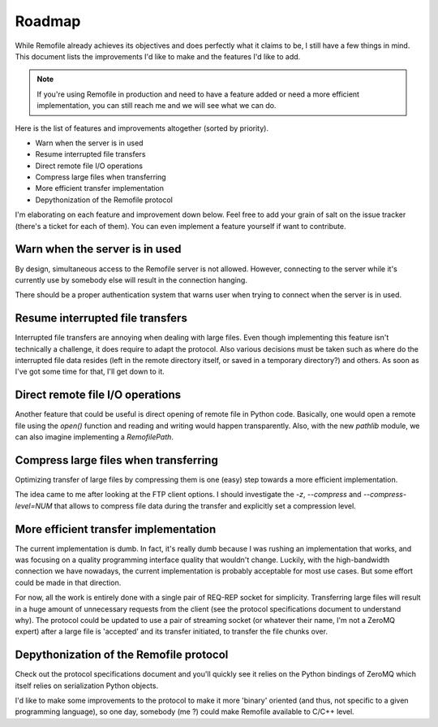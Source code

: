 Roadmap
=======
While Remofile already achieves its objectives and does perfectly what
it claims to be, I still have a few things in mind. This document lists
the improvements I'd like to make and the features I'd like to add.

.. note::

  If you're using Remofile in production and need to have a feature
  added or need a more efficient implementation, you can still reach me
  and we will see what we can do.

Here is the list of features and improvements altogether (sorted by
priority).

- Warn when the server is in used
- Resume interrupted file transfers
- Direct remote file I/O operations
- Compress large files when transferring
- More efficient transfer implementation
- Depythonization of the Remofile protocol

I'm elaborating on each feature and improvement down below. Feel free
to add your grain of salt on the issue tracker (there's a ticket for
each of them). You can even implement a feature yourself if want to
contribute.

Warn when the server is in used
---------------------------------------
By design, simultaneous access to the Remofile server is not allowed.
However, connecting to the server while it's currently use by somebody
else will result in the connection hanging.

There should be a proper authentication system that warns user when
trying to connect when the server is in used.

Resume interrupted file transfers
---------------------------------
Interrupted file transfers are annoying when dealing with large files.
Even though implementing this feature isn't technically a challenge, it
does require to adapt the protocol. Also various decisions must be taken
such as where do the interrupted file data resides (left in the remote
directory itself, or saved in a temporary directory?) and others. As
soon as I've got some time for that, I'll get down to it.

Direct remote file I/O operations
---------------------------------
Another feature that could be useful is direct opening of remote file
in Python code. Basically, one would open a remote file using the
`open()` function and reading and writing would happen transparently.
Also, with the new `pathlib` module, we can also imagine implementing a
`RemofilePath`.

Compress large files when transferring
--------------------------------------
Optimizing transfer of large files by compressing them is one (easy)
step towards a more efficient implementation.

The idea came to me after looking at the FTP client options. I should
investigate the `-z`, `--compress` and `--compress-level=NUM` that
allows to compress file data during the transfer and explicitly set a
compression level.

More efficient transfer implementation
--------------------------------------
The current implementation is dumb. In fact, it's really dumb because I
was rushing an implementation that works, and was focusing on a quality
programming interface quality that wouldn't change. Luckily, with the
high-bandwidth connection we have nowadays, the current implementation
is probably acceptable for most use cases. But some effort could be made
in that direction.

For now, all the work is entirely done with a single pair of REQ-REP
socket for simplicity. Transferring large files will result in a huge
amount of unnecessary requests from the client (see the protocol
specifications document to understand why). The protocol could be
updated to use a pair of streaming socket (or whatever their name, I'm
not a ZeroMQ expert) after a large file is 'accepted' and its transfer
initiated, to transfer the file chunks over.

Depythonization of the Remofile protocol
----------------------------------------
Check out the protocol specifications document and you'll quickly see it
relies on the Python bindings of ZeroMQ which itself relies on
serialization Python objects.

I'd like to make some improvements to the protocol to make it more
'binary' oriented (and thus, not specific to a given programming
language), so one day, somebody (me ?) could make Remofile available to
C/C++ level.

